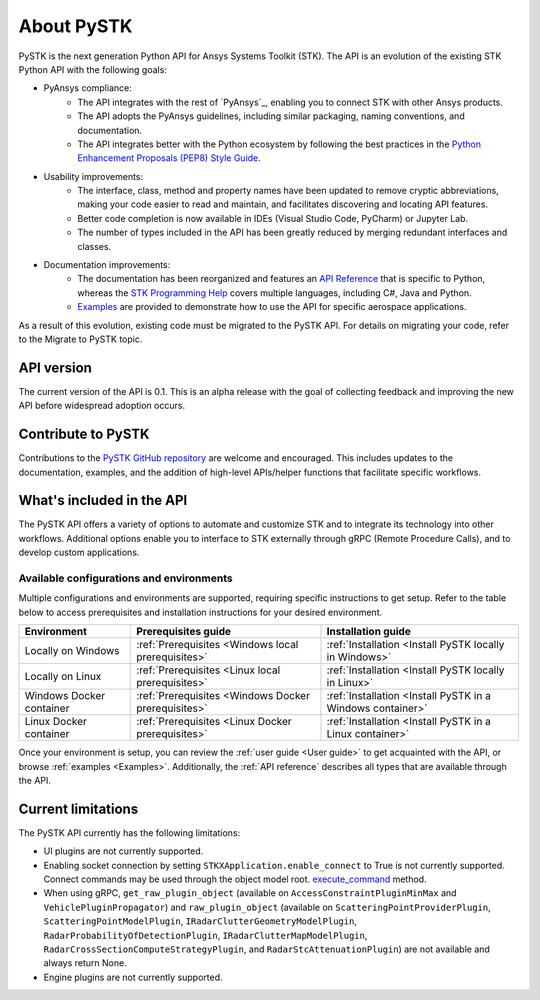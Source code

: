 About PySTK
###########

PySTK is the next generation Python API for Ansys Systems Toolkit (STK). The API is an evolution of the existing STK Python API with the following goals:

- PyAnsys compliance:
   - The API integrates with the rest of `PyAnsys`_, enabling you to connect STK with other Ansys products.

   - The API adopts the PyAnsys guidelines, including similar packaging, naming conventions, and documentation.

   - The API integrates better with the Python ecosystem by following the best practices in the `Python Enhancement Proposals (PEP8) Style Guide <https://peps.python.org/pep-0008/>`_.

- Usability improvements:
   - The interface, class, method and property names have been updated to remove cryptic abbreviations, making your code easier to read and maintain, and facilitates discovering and locating API features.

   - Better code completion is now available in IDEs (Visual Studio Code, PyCharm) or Jupyter Lab.

   - The number of types included in the API has been greatly reduced by merging redundant interfaces and classes.

- Documentation improvements:
   - The documentation has been reorganized and features an `API Reference <https://stk.docs.pyansys.com/version/dev/api.html>`_ that is specific to Python, whereas the `STK Programming Help <https://help.agi.com/stkdevkit/index.htm>`_ covers multiple languages, including C#, Java and Python.

   - `Examples <https://stk.docs.pyansys.com/version/dev/examples.html>`_ are provided to demonstrate how to use the API for specific aerospace applications.

As a result of this evolution, existing code must be migrated to the PySTK API. For details on migrating your code, refer to the Migrate to PySTK topic.

API version
===========

The current version of the API is 0.1. This is an alpha release with the goal of collecting feedback and improving the new API before widespread adoption occurs.

Contribute to PySTK
===================

Contributions to the `PySTK GitHub repository <https://github.com/ansys-internal/pystk>`_ are welcome and encouraged. This includes updates to the documentation, examples, and the addition of high-level APIs/helper functions that facilitate specific workflows.

What's included in the API
==========================

The PySTK API offers a variety of options to automate and customize STK and to integrate its technology into other workflows. Additional options enable you to interface to STK externally through gRPC (Remote Procedure Calls), and to develop custom applications.

Available configurations and environments
-----------------------------------------

Multiple configurations and environments are supported, requiring specific instructions to get setup. Refer to the table below to access prerequisites and installation instructions for your desired environment.

.. list-table::
    :widths: auto
    :header-rows: 1

    * - **Environment**
      - **Prerequisites guide**
      - **Installation guide**
    * - Locally on Windows
      - :ref:`Prerequisites <Windows local prerequisites>`
      - :ref:`Installation <Install PySTK locally in Windows>`
    * - Locally on Linux
      - :ref:`Prerequisites <Linux local prerequisites>`
      - :ref:`Installation <Install PySTK locally in Linux>`
    * - Windows Docker container
      - :ref:`Prerequisites <Windows Docker prerequisites>`
      - :ref:`Installation <Install PySTK in a Windows container>`
    * - Linux Docker container
      - :ref:`Prerequisites <Linux Docker prerequisites>`
      - :ref:`Installation <Install PySTK in a Linux container>`
     

Once your environment is setup, you can review the :ref:`user guide <User
guide>` to get acquainted with the API, or browse :ref:`examples <Examples>`.
Additionally, the :ref:`API reference` describes all types that are available
through the API.

Current limitations
===================

The PySTK API currently has the following limitations:

-  UI plugins are not currently supported.
-  Enabling socket connection by setting ``STKXApplication.enable_connect`` to True is not currently supported. Connect commands may be used through the object model root.
   `execute_command <https://stk.docs.pyansys.com/version/dev/api/ansys/stk/core/stkobjects/StkObjectRoot.html>`_ method.
-  When using gRPC, ``get_raw_plugin_object`` (available on ``AccessConstraintPluginMinMax`` and ``VehiclePluginPropagator``) and ``raw_plugin_object`` (available on ``ScatteringPointProviderPlugin``, ``ScatteringPointModelPlugin``, ``IRadarClutterGeometryModelPlugin``, ``RadarProbabilityOfDetectionPlugin``, ``IRadarClutterMapModelPlugin``, ``RadarCrossSectionComputeStrategyPlugin``, and ``RadarStcAttenuationPlugin``) are not available and always return None.
- Engine plugins are not currently supported.


